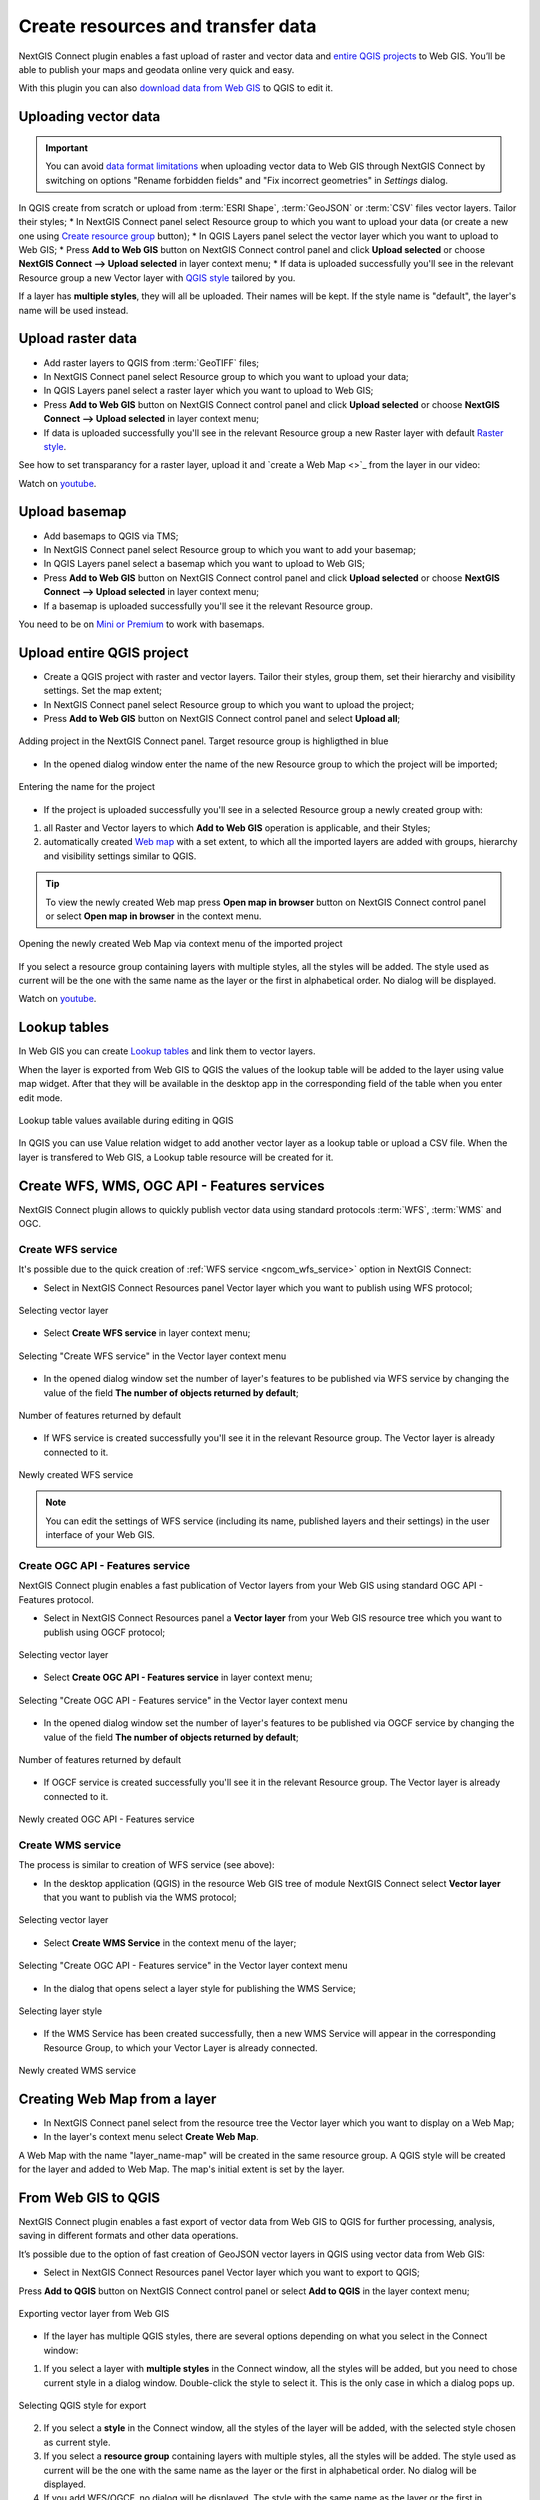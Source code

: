 .. _connect_data_upload:

Create resources and transfer data
====================================

NextGIS Connect plugin enables a fast upload of raster and vector data and `entire QGIS projects <https://docs.nextgis.com/docs_ngconnect/source/resources.html#upload-entire-qgis-project>`_ to Web GIS. You’ll be able to publish your maps and geodata online very quick and easy.

With this plugin you can also `download data from Web GIS <https://docs.nextgis.com/docs_ngconnect/source/resources.html#connect-data-export>`_ to QGIS to edit it.

.. _vector_data:

Uploading vector data
------------------------------

.. important:: 
   You can avoid `data format limitations <https://docs.nextgis.com/docs_ngweb/source/layers.html#ngw-vector-data-requirements>`_ when uploading vector data to Web GIS through NextGIS Connect by switching on options "Rename forbidden fields" and "Fix incorrect geometries" in *Settings* dialog.

In QGIS create from scratch or upload from :term:`ESRI Shape`, :term:`GeoJSON` or :term:`CSV` files vector layers. Tailor their styles;
* In NextGIS Connect panel select Resource group to which you want to upload your data (or create a new one using `Create resource group <https://docs.nextgis.com/docs_ngconnect/source/ngc_data_transfer.html#ng-connect-res-group>`_ button);
* In QGIS Layers panel select the vector layer which you want to upload to Web GIS;
* Press **Add to Web GIS** button on NextGIS Connect control panel and click **Upload selected** or choose **NextGIS Connect --> Upload selected** in layer context menu;
* If data is uploaded successfully you'll see in the relevant Resource group a new Vector layer with `QGIS style <https://docs.nextgis.com/docs_ngweb/source/mapstyles.html>`_ tailored by you.

If a layer has **multiple styles**, they will all be uploaded. Their names will be kept. If the style name is "default", the layer's name will be used instead. 



.. _raster_data:

Upload raster data
----------------------------

* Add raster layers to QGIS from :term:`GeoTIFF` files;
* In NextGIS Connect panel select Resource group to which you want to upload your data;
* In QGIS Layers panel select a raster layer which you want to upload to Web GIS;
* Press **Add to Web GIS** button on NextGIS Connect control panel and click **Upload selected** or choose **NextGIS Connect --> Upload selected** in layer context menu;
* If data is uploaded successfully you'll see in the relevant Resource group a new Raster layer  with default `Raster style <https://docs.nextgis.com/docs_ngweb/source/layers.html#raster-style-qgis>`_.

See how to set transparancy for a raster layer, upload it and `create a Web Map <>`_ from the layer in our video:

.. raw:: html

   <iframe width="560" height="315" src="https://www.youtube.com/embed/AA36g3CdGcU?si=YvqWTVMYnLt9-0sl" title="YouTube video player" frameborder="0" allow="accelerometer; autoplay; clipboard-write; encrypted-media; gyroscope; picture-in-picture; web-share" referrerpolicy="strict-origin-when-cross-origin" allowfullscreen></iframe>

Watch on `youtube <https://youtu.be/AA36g3CdGcU?si=d2JGjil-zMEbws4r>`_.


.. _basemaps:

Upload basemap
---------------------------------

* Add basemaps to QGIS via TMS;
* In NextGIS Connect panel select Resource group to which you want to add your basemap;
* In QGIS Layers panel select a basemap which you want to upload to Web GIS;
* Press **Add to Web GIS** button on NextGIS Connect control panel and click **Upload selected** or choose **NextGIS Connect --> Upload selected** in layer context menu;
* If a basemap is uploaded successfully you'll see it the relevant Resource group.

You need to be on `Mini or Premium <https://nextgis.com/pricing-base/>`_ to work with basemaps.


.. _qgis_project:

Upload entire QGIS project
-------------------------------

* Create a QGIS project with raster and vector layers. Tailor their styles, group them, set their hierarchy and visibility settings. Set the map extent;
* In NextGIS Connect panel select Resource group to which you want to upload the project;
* Press **Add to Web GIS** button on NextGIS Connect control panel and select **Upload all**;

.. figure:: _static/NGConnect_import_menu_en_2.png
   :name: NGConnect_import_menu_pic
   :align: center
   :width: 20cm
   
   Adding project in the NextGIS Connect panel. Target resource group is highligthed in blue
   
* In the opened dialog window enter the name of the new Resource group to which the project will be imported;

.. figure:: _static/NGConnect_import_name_en_2.png
   :name: NGConnect_import_name_pic
   :align: center
   :width: 20cm
   
   Entering the name for the project

* If the project is uploaded successfully you'll see in a selected Resource group a newly created group with: 
1) all Raster and Vector layers to which **Add to Web GIS** operation is applicable, and their Styles;
2) automatically created `Web map <https://docs.nextgis.com/docs_ngweb/source/webmaps_client.html#ngw-webmaps-client>`_ with a set extent, to which all the imported layers are added with groups, hierarchy and visibility settings similar to QGIS. 

.. tip:: 
	To view the newly created Web map press **Open map in browser** button on NextGIS Connect control panel or select **Open map in browser** in the context menu.

.. figure:: _static/NGConnect_import_view_en_2.png
   :name: NGConnect_import_view_pic
   :align: center
   :width: 20cm
   
   Opening the newly created Web Map via context menu of the imported project

If you select a resource group containing layers with multiple styles, all the styles will be added. The style used as current will be the one with the same name as the layer or the first in alphabetical order. No dialog will be displayed.

.. raw:: html

   <iframe width="560" height="315" src="https://www.youtube.com/embed/Wwx1mowUAL4?si=pSrv-l2C2Nvqd9eH" title="YouTube video player" frameborder="0" allow="accelerometer; autoplay; clipboard-write; encrypted-media; gyroscope; picture-in-picture; web-share" referrerpolicy="strict-origin-when-cross-origin" allowfullscreen></iframe>

Watch on `youtube <https://youtu.be/Wwx1mowUAL4?si=g1ErxArjC4GewSsh>`_.

.. _ng_connect_lookup:

Lookup tables
------------------------------------------------

In Web GIS you can create `Lookup tables <https://docs.nextgis.com/docs_ngweb/source/create_other.html#ngcom-lookup-table-for-layer>`_ and link them to vector layers.

When the layer is exported from Web GIS to QGIS the values of the lookup table will be added to the layer using value map widget. After that they will be available in the desktop app in the corresponding field of the table when you enter edit mode.

.. figure:: _static/ngc_lookup_en.png
   :align: center
   :width: 20cm

   Lookup table values available during editing in QGIS

In QGIS you can use Value relation widget to add another vector layer as a lookup table or upload a CSV file. When the layer is transfered to Web GIS, a Lookup table resource will be created for it.

.. _connect_services:

Create WFS, WMS, OGC API - Features services
-------------------------------------------------

NextGIS Connect plugin allows to quickly publish vector data using standard protocols :term:`WFS`, :term:`WMS` and OGC. 

.. _create_wfs_service:

Create WFS service
~~~~~~~~~~~~~~~~~~~~~

It's possible due to the quick creation of :ref:`WFS service <ngcom_wfs_service>` option in NextGIS Connect: 

* Select in NextGIS Connect Resources panel Vector layer which you want to publish using WFS protocol;

.. figure:: _static/NGConnect_wfs_select_en.png
   :name: NGConnect_wfs_select_pic
   :align: center
   :width: 20cm
   
   Selecting vector layer

* Select **Create WFS service** in layer context menu;

.. figure:: _static/NGConnect_wfs_context_en.png
   :name: NGConnect_wfs_context_pic
   :align: center
   :width: 20cm
   
   Selecting "Create WFS service" in the Vector layer context menu
   
* In the opened dialog window set the number of layer's features to be published via WFS service by changing the value of the field **The number of objects returned by default**;

.. figure:: _static/NGConnect_wfs_number_en.png
   :name: NGConnect_wfs_number_pic
   :align: center
   :width: 20cm
   
   Number of features returned by default

* If WFS service is created successfully you'll see it in the relevant Resource group. The Vector layer is already connected to it.


.. figure:: _static/NGConnect_wfs_result_en.png
   :name: NGConnect_wfs_result_pic
   :align: center
   :width: 20cm
   
   Newly created WFS service
   
.. note:: 
	You can edit the settings of WFS service (including its name, published layers and their settings) in the user interface of your Web GIS.

.. _create_ogc_api_feat_service:

Create OGC API - Features service
~~~~~~~~~~~~~~~~~~~~~~~~~~~~~~~~~~~~

NextGIS Connect plugin enables a fast publication of Vector layers from your Web GIS using standard OGC API - Features protocol.

* Select in NextGIS Connect Resources panel a **Vector layer** from your Web GIS resource tree which you want to publish using OGCF protocol;

.. figure:: _static/NGConnect_ogc_select_en.png
   :name: NGConnect_wfs_select_pic
   :align: center
   :width: 20cm
   
   Selecting vector layer

* Select **Create OGC API - Features service** in layer context menu;

.. figure:: _static/NGConnect_ogc_context_en.png
   :name: NGConnect_ogcf_context_pic
   :align: center
   :width: 20cm
   
   Selecting "Create OGC API - Features service" in the Vector layer context menu
   
* In the opened dialog window set the number of layer's features to be published via OGCF service by changing the value of the field **The number of objects returned by default**;

.. figure:: _static/NGConnect_ogc_number_en.png
   :name: NGConnect_wfs_number_pic
   :align: center
   :width: 20cm
   
   Number of features returned by default

* If OGCF service is created successfully you'll see it in the relevant Resource group. The Vector layer is already connected to it.


.. figure:: _static/NGConnect_ogc_result_en.png
   :name: NGConnect_wfs_result_pic
   :align: center
   :width: 20cm
   
   Newly created OGC API - Features service


.. _create_wms_service:

Create WMS service
~~~~~~~~~~~~~~~~~~~~~

The process is similar to creation of WFS service (see above):

* In the desktop application (QGIS) in the resource Web GIS tree of module NextGIS Connect select **Vector layer** that you want to publish via the WMS protocol; 


.. figure:: _static/NGConnect_wfs_select_en.png
   :name: NGConnect_wfs_select_pic
   :align: center
   :width: 20cm
   
   Selecting vector layer
   
* Select **Create WMS Service** in the context menu of the layer;

.. figure:: _static/NGConnect_wms_context_en.png
   :name: NGConnect_wms_context_pic
   :align: center
   :width: 20cm
   
   Selecting "Create OGC API - Features service" in the Vector layer context menu
   
* In the dialog that opens select a layer style for publishing the WMS Service;


.. figure:: _static/NGConnect_wms_style_en.png
   :name: NGConnect_wms_style_pic
   :align: center
   :width: 20cm
   
   Selecting layer style
   
* If the WMS Service has been created successfully, then a new WMS Service will appear in the corresponding Resource Group, to which your Vector Layer is already connected. 

.. figure:: _static/NGConnect_wms_result_en.png
   :name: NGConnect_wms_result_pic
   :align: center
   :width: 20cm
   
   Newly created WMS service


.. _web_map:

Creating Web Map from a layer
----------------------------------

* In NextGIS Connect panel select from the resource tree the Vector layer which you want to display on a Web Map;
* In the layer's context menu select **Create Web Map**.

A Web Map with the name "layer_name-map" will be created in the same resource group. A QGIS style will be created for the layer and added to Web Map. The map's initial extent is set by the layer.


.. _connect_data_export:

From Web GIS to QGIS
---------------------------------------

NextGIS Connect plugin enables a fast export of vector data from Web GIS to QGIS for further processing, analysis, saving in different formats and other data operations.

It’s possible due to the option of fast creation of GeoJSON vector layers in QGIS using vector data from Web GIS:

* Select in NextGIS Connect Resources panel Vector layer which you want to export to QGIS;
Press **Add to QGIS** button on NextGIS Connect control panel or select **Add to QGIS** in the layer context menu;

.. figure:: _static/NGConnect_export_select_en.png
   :name: NGConnect_export_select_pic
   :align: center
   :width: 20cm
   
   Exporting vector layer from Web GIS


* If the layer has multiple QGIS styles, there are several options depending on what you select in the Connect window:

1. If you select a layer with **multiple styles** in the Connect window, all the styles will be added, but you need to chose current style in a dialog window. Double-click the style to select it. This is the only case in which a dialog pops up.

.. figure:: _static/NGConnect_export_select_style_en.png
   :name: NGConnect_export_select_pic
   :align: center
   :width: 20cm
   
   Selecting QGIS style for export

2. If you select a **style** in the Connect window, all the styles of the layer will be added, with the selected style chosen as current style.

3. If you select a **resource group** containing layers with multiple styles, all the styles will be added. The style used as current will be the one with the same name as the layer or the first in alphabetical order. No dialog will be displayed.

4. If you add WFS/OGCF, no dialog will be displayed. The style with the same name as the layer or the first in alphabetical order will be chosen.


You can change current style in the layer properties.


If the layer is exported successfully you'll see in QGIS Layers panel a new GeoJSON vector layer which you can use in your projects or save to your device in a required format. 
